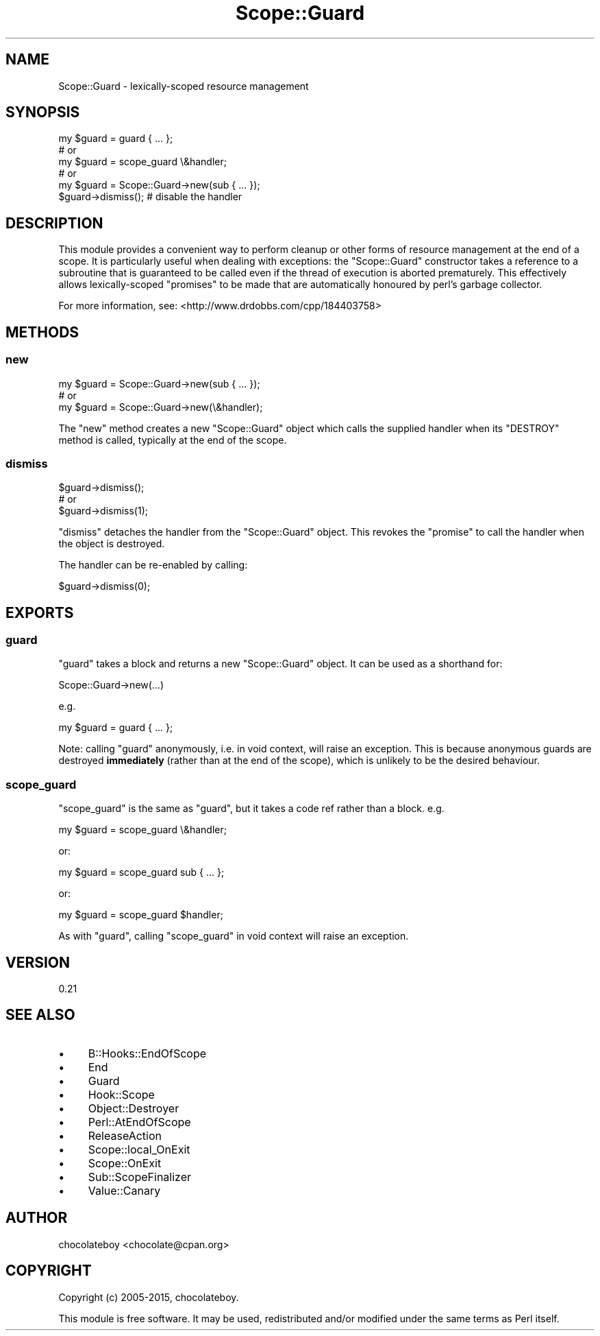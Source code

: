 .\" -*- mode: troff; coding: utf-8 -*-
.\" Automatically generated by Pod::Man 5.01 (Pod::Simple 3.43)
.\"
.\" Standard preamble:
.\" ========================================================================
.de Sp \" Vertical space (when we can't use .PP)
.if t .sp .5v
.if n .sp
..
.de Vb \" Begin verbatim text
.ft CW
.nf
.ne \\$1
..
.de Ve \" End verbatim text
.ft R
.fi
..
.\" \*(C` and \*(C' are quotes in nroff, nothing in troff, for use with C<>.
.ie n \{\
.    ds C` ""
.    ds C' ""
'br\}
.el\{\
.    ds C`
.    ds C'
'br\}
.\"
.\" Escape single quotes in literal strings from groff's Unicode transform.
.ie \n(.g .ds Aq \(aq
.el       .ds Aq '
.\"
.\" If the F register is >0, we'll generate index entries on stderr for
.\" titles (.TH), headers (.SH), subsections (.SS), items (.Ip), and index
.\" entries marked with X<> in POD.  Of course, you'll have to process the
.\" output yourself in some meaningful fashion.
.\"
.\" Avoid warning from groff about undefined register 'F'.
.de IX
..
.nr rF 0
.if \n(.g .if rF .nr rF 1
.if (\n(rF:(\n(.g==0)) \{\
.    if \nF \{\
.        de IX
.        tm Index:\\$1\t\\n%\t"\\$2"
..
.        if !\nF==2 \{\
.            nr % 0
.            nr F 2
.        \}
.    \}
.\}
.rr rF
.\" ========================================================================
.\"
.IX Title "Scope::Guard 3"
.TH Scope::Guard 3 2015-07-19 "perl v5.38.2" "User Contributed Perl Documentation"
.\" For nroff, turn off justification.  Always turn off hyphenation; it makes
.\" way too many mistakes in technical documents.
.if n .ad l
.nh
.SH NAME
Scope::Guard \- lexically\-scoped resource management
.SH SYNOPSIS
.IX Header "SYNOPSIS"
.Vb 1
\&    my $guard = guard { ... };
\&
\&      # or
\&
\&    my $guard = scope_guard \e&handler;
\&
\&      # or
\&
\&    my $guard = Scope::Guard\->new(sub { ... });
\&
\&    $guard\->dismiss(); # disable the handler
.Ve
.SH DESCRIPTION
.IX Header "DESCRIPTION"
This module provides a convenient way to perform cleanup or other forms of resource
management at the end of a scope. It is particularly useful when dealing with exceptions:
the \f(CW\*(C`Scope::Guard\*(C'\fR constructor takes a reference to a subroutine that is guaranteed to
be called even if the thread of execution is aborted prematurely. This effectively allows
lexically-scoped "promises" to be made that are automatically honoured by perl's garbage
collector.
.PP
For more information, see: <http://www.drdobbs.com/cpp/184403758>
.SH METHODS
.IX Header "METHODS"
.SS new
.IX Subsection "new"
.Vb 1
\&    my $guard = Scope::Guard\->new(sub { ... });
\&
\&      # or
\&
\&    my $guard = Scope::Guard\->new(\e&handler);
.Ve
.PP
The \f(CW\*(C`new\*(C'\fR method creates a new \f(CW\*(C`Scope::Guard\*(C'\fR object which calls the supplied handler when its \f(CW\*(C`DESTROY\*(C'\fR method is
called, typically at the end of the scope.
.SS dismiss
.IX Subsection "dismiss"
.Vb 1
\&    $guard\->dismiss();
\&
\&      # or
\&
\&    $guard\->dismiss(1);
.Ve
.PP
\&\f(CW\*(C`dismiss\*(C'\fR detaches the handler from the \f(CW\*(C`Scope::Guard\*(C'\fR object. This revokes the "promise" to call the
handler when the object is destroyed.
.PP
The handler can be re-enabled by calling:
.PP
.Vb 1
\&    $guard\->dismiss(0);
.Ve
.SH EXPORTS
.IX Header "EXPORTS"
.SS guard
.IX Subsection "guard"
\&\f(CW\*(C`guard\*(C'\fR takes a block and returns a new \f(CW\*(C`Scope::Guard\*(C'\fR object. It can be used
as a shorthand for:
.PP
.Vb 1
\&    Scope::Guard\->new(...)
.Ve
.PP
e.g.
.PP
.Vb 1
\&    my $guard = guard { ... };
.Ve
.PP
Note: calling \f(CW\*(C`guard\*(C'\fR anonymously, i.e. in void context, will raise an exception.
This is because anonymous guards are destroyed \fBimmediately\fR
(rather than at the end of the scope), which is unlikely to be the desired behaviour.
.SS scope_guard
.IX Subsection "scope_guard"
\&\f(CW\*(C`scope_guard\*(C'\fR is the same as \f(CW\*(C`guard\*(C'\fR, but it takes a code ref rather than a block.
e.g.
.PP
.Vb 1
\&    my $guard = scope_guard \e&handler;
.Ve
.PP
or:
.PP
.Vb 1
\&    my $guard = scope_guard sub { ... };
.Ve
.PP
or:
.PP
.Vb 1
\&    my $guard = scope_guard $handler;
.Ve
.PP
As with \f(CW\*(C`guard\*(C'\fR, calling \f(CW\*(C`scope_guard\*(C'\fR in void context will raise an exception.
.SH VERSION
.IX Header "VERSION"
0.21
.SH "SEE ALSO"
.IX Header "SEE ALSO"
.IP \(bu 4
B::Hooks::EndOfScope
.IP \(bu 4
End
.IP \(bu 4
Guard
.IP \(bu 4
Hook::Scope
.IP \(bu 4
Object::Destroyer
.IP \(bu 4
Perl::AtEndOfScope
.IP \(bu 4
ReleaseAction
.IP \(bu 4
Scope::local_OnExit
.IP \(bu 4
Scope::OnExit
.IP \(bu 4
Sub::ScopeFinalizer
.IP \(bu 4
Value::Canary
.SH AUTHOR
.IX Header "AUTHOR"
chocolateboy <chocolate@cpan.org>
.SH COPYRIGHT
.IX Header "COPYRIGHT"
Copyright (c) 2005\-2015, chocolateboy.
.PP
This module is free software. It may be used, redistributed and/or modified under the same terms
as Perl itself.
